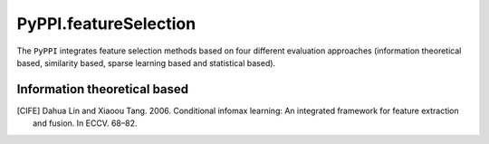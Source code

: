 PyPPI.featureSelection
==============================================

The ``PyPPI`` integrates feature selection methods based on four different evaluation approaches (information theoretical based, similarity based, sparse learning based and statistical based).

Information theoretical based
----------------------------------------------

.. py:method:: PyPPI.featureSelection.cife(features, labels, num_features=10)

    This function uses Conditional Infomax Feature Extraction [CIFE]_ for feature selection and returns the corresponding best feature matrix.

    :Parameters:
        .. class:: features:numpy array, shape (n_samples, n_features)

                Sample feature matrix to be processed.

        .. class:: labels:numpy array, shape (n_samples, )

                Class labels according to the input samples.

        .. class:: num_features:int, default=10

                Number of selected features.

.. [CIFE] Dahua Lin and Xiaoou Tang. 2006. Conditional infomax learning: An integrated framework for feature extraction and fusion. In ECCV. 68–82.